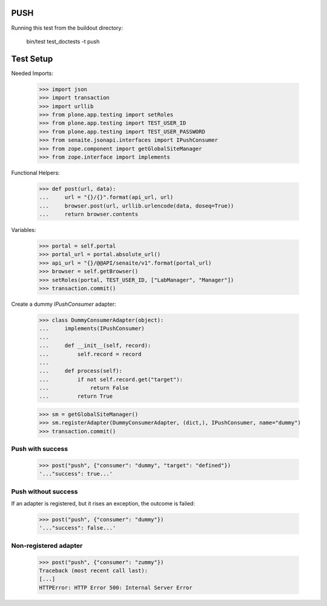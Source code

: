PUSH
----

Running this test from the buildout directory:

    bin/test test_doctests -t push

Test Setup
----------

Needed Imports:

    >>> import json
    >>> import transaction
    >>> import urllib
    >>> from plone.app.testing import setRoles
    >>> from plone.app.testing import TEST_USER_ID
    >>> from plone.app.testing import TEST_USER_PASSWORD
    >>> from senaite.jsonapi.interfaces import IPushConsumer
    >>> from zope.component import getGlobalSiteManager
    >>> from zope.interface import implements

Functional Helpers:

    >>> def post(url, data):
    ...     url = "{}/{}".format(api_url, url)
    ...     browser.post(url, urllib.urlencode(data, doseq=True))
    ...     return browser.contents

Variables:

    >>> portal = self.portal
    >>> portal_url = portal.absolute_url()
    >>> api_url = "{}/@@API/senaite/v1".format(portal_url)
    >>> browser = self.getBrowser()
    >>> setRoles(portal, TEST_USER_ID, ["LabManager", "Manager"])
    >>> transaction.commit()

Create a dummy `IPushConsumer` adapter:

    >>> class DummyConsumerAdapter(object):
    ...     implements(IPushConsumer)
    ...
    ...     def __init__(self, record):
    ...         self.record = record
    ...
    ...     def process(self):
    ...         if not self.record.get("target"):
    ...             return False
    ...         return True

    >>> sm = getGlobalSiteManager()
    >>> sm.registerAdapter(DummyConsumerAdapter, (dict,), IPushConsumer, name="dummy")
    >>> transaction.commit()


Push with success
~~~~~~~~~~~~~~~~~

    >>> post("push", {"consumer": "dummy", "target": "defined"})
    '..."success": true...'

Push without success
~~~~~~~~~~~~~~~~~~~~

If an adapter is registered, but it rises an exception, the outcome is failed:

    >>> post("push", {"consumer": "dummy"})
    '..."success": false...'

Non-registered adapter
~~~~~~~~~~~~~~~~~~~~~~

    >>> post("push", {"consumer": "zummy"})
    Traceback (most recent call last):
    [...]
    HTTPError: HTTP Error 500: Internal Server Error
